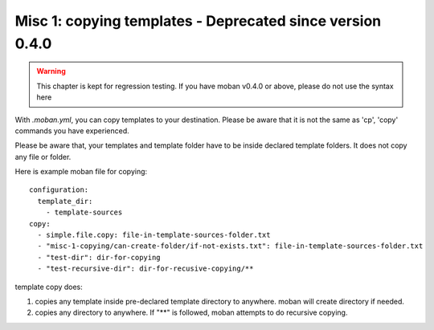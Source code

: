 Misc 1: copying templates - Deprecated since version 0.4.0
================================================================================

.. warning::
   This chapter is kept for regression testing. If you have moban v0.4.0 or
   above, please do not use the syntax here

With `.moban.yml`, you can copy templates to your destination. Please be
aware that it is not the same as 'cp', 'copy' commands you have experienced.


Please be aware that, your templates and template folder have to be inside
declared template folders. It does not copy any file or folder.


Here is example moban file for copying::
  
    configuration:
      template_dir:
        - template-sources
    copy:
      - simple.file.copy: file-in-template-sources-folder.txt
      - "misc-1-copying/can-create-folder/if-not-exists.txt": file-in-template-sources-folder.txt
      - "test-dir": dir-for-copying
      - "test-recursive-dir": dir-for-recusive-copying/**


template copy does:


#. copies any template inside pre-declared template directory to anywhere. moban will create directory if needed.
#. copies any directory to anywhere. If "**" is followed, moban attempts to do recursive copying.
